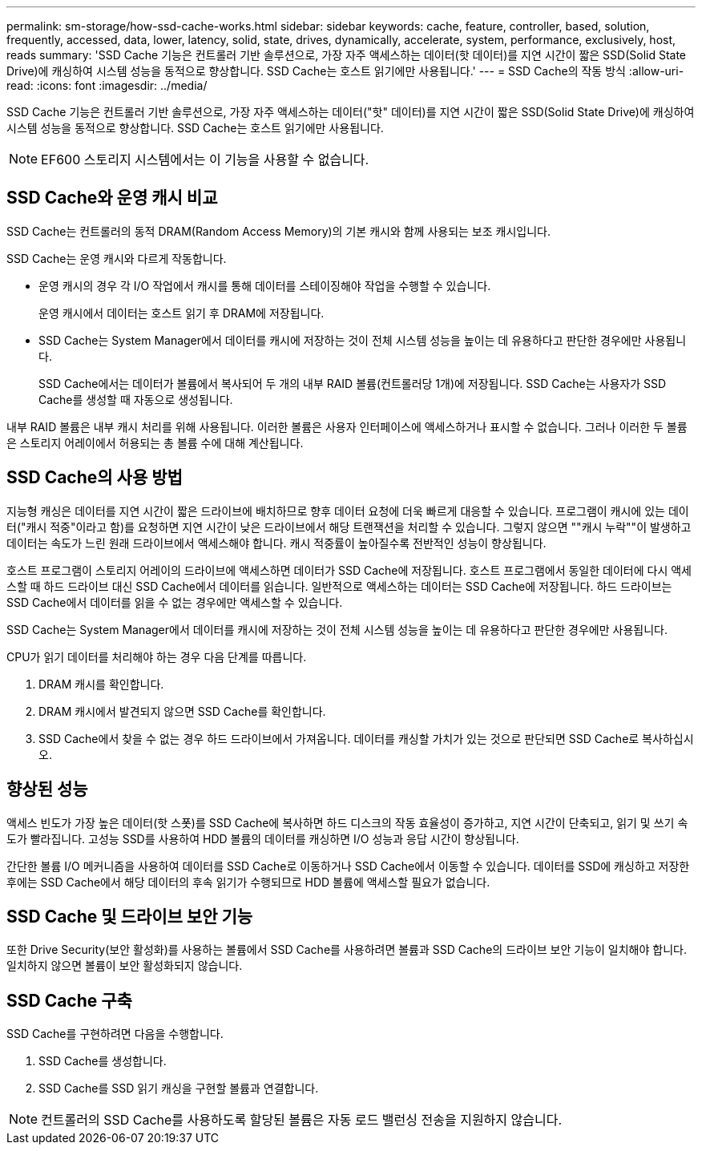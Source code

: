 ---
permalink: sm-storage/how-ssd-cache-works.html 
sidebar: sidebar 
keywords: cache, feature, controller, based, solution, frequently, accessed, data, lower, latency, solid, state, drives, dynamically, accelerate, system, performance, exclusively, host, reads 
summary: 'SSD Cache 기능은 컨트롤러 기반 솔루션으로, 가장 자주 액세스하는 데이터(핫 데이터)를 지연 시간이 짧은 SSD(Solid State Drive)에 캐싱하여 시스템 성능을 동적으로 향상합니다. SSD Cache는 호스트 읽기에만 사용됩니다.' 
---
= SSD Cache의 작동 방식
:allow-uri-read: 
:icons: font
:imagesdir: ../media/


[role="lead"]
SSD Cache 기능은 컨트롤러 기반 솔루션으로, 가장 자주 액세스하는 데이터("핫" 데이터)를 지연 시간이 짧은 SSD(Solid State Drive)에 캐싱하여 시스템 성능을 동적으로 향상합니다. SSD Cache는 호스트 읽기에만 사용됩니다.

[NOTE]
====
EF600 스토리지 시스템에서는 이 기능을 사용할 수 없습니다.

====


== SSD Cache와 운영 캐시 비교

SSD Cache는 컨트롤러의 동적 DRAM(Random Access Memory)의 기본 캐시와 함께 사용되는 보조 캐시입니다.

SSD Cache는 운영 캐시와 다르게 작동합니다.

* 운영 캐시의 경우 각 I/O 작업에서 캐시를 통해 데이터를 스테이징해야 작업을 수행할 수 있습니다.
+
운영 캐시에서 데이터는 호스트 읽기 후 DRAM에 저장됩니다.

* SSD Cache는 System Manager에서 데이터를 캐시에 저장하는 것이 전체 시스템 성능을 높이는 데 유용하다고 판단한 경우에만 사용됩니다.
+
SSD Cache에서는 데이터가 볼륨에서 복사되어 두 개의 내부 RAID 볼륨(컨트롤러당 1개)에 저장됩니다. SSD Cache는 사용자가 SSD Cache를 생성할 때 자동으로 생성됩니다.



내부 RAID 볼륨은 내부 캐시 처리를 위해 사용됩니다. 이러한 볼륨은 사용자 인터페이스에 액세스하거나 표시할 수 없습니다. 그러나 이러한 두 볼륨은 스토리지 어레이에서 허용되는 총 볼륨 수에 대해 계산됩니다.



== SSD Cache의 사용 방법

지능형 캐싱은 데이터를 지연 시간이 짧은 드라이브에 배치하므로 향후 데이터 요청에 더욱 빠르게 대응할 수 있습니다. 프로그램이 캐시에 있는 데이터("캐시 적중"이라고 함)를 요청하면 지연 시간이 낮은 드라이브에서 해당 트랜잭션을 처리할 수 있습니다. 그렇지 않으면 ""캐시 누락""이 발생하고 데이터는 속도가 느린 원래 드라이브에서 액세스해야 합니다. 캐시 적중률이 높아질수록 전반적인 성능이 향상됩니다.

호스트 프로그램이 스토리지 어레이의 드라이브에 액세스하면 데이터가 SSD Cache에 저장됩니다. 호스트 프로그램에서 동일한 데이터에 다시 액세스할 때 하드 드라이브 대신 SSD Cache에서 데이터를 읽습니다. 일반적으로 액세스하는 데이터는 SSD Cache에 저장됩니다. 하드 드라이브는 SSD Cache에서 데이터를 읽을 수 없는 경우에만 액세스할 수 있습니다.

SSD Cache는 System Manager에서 데이터를 캐시에 저장하는 것이 전체 시스템 성능을 높이는 데 유용하다고 판단한 경우에만 사용됩니다.

CPU가 읽기 데이터를 처리해야 하는 경우 다음 단계를 따릅니다.

. DRAM 캐시를 확인합니다.
. DRAM 캐시에서 발견되지 않으면 SSD Cache를 확인합니다.
. SSD Cache에서 찾을 수 없는 경우 하드 드라이브에서 가져옵니다. 데이터를 캐싱할 가치가 있는 것으로 판단되면 SSD Cache로 복사하십시오.




== 향상된 성능

액세스 빈도가 가장 높은 데이터(핫 스폿)를 SSD Cache에 복사하면 하드 디스크의 작동 효율성이 증가하고, 지연 시간이 단축되고, 읽기 및 쓰기 속도가 빨라집니다. 고성능 SSD를 사용하여 HDD 볼륨의 데이터를 캐싱하면 I/O 성능과 응답 시간이 향상됩니다.

간단한 볼륨 I/O 메커니즘을 사용하여 데이터를 SSD Cache로 이동하거나 SSD Cache에서 이동할 수 있습니다. 데이터를 SSD에 캐싱하고 저장한 후에는 SSD Cache에서 해당 데이터의 후속 읽기가 수행되므로 HDD 볼륨에 액세스할 필요가 없습니다.



== SSD Cache 및 드라이브 보안 기능

또한 Drive Security(보안 활성화)를 사용하는 볼륨에서 SSD Cache를 사용하려면 볼륨과 SSD Cache의 드라이브 보안 기능이 일치해야 합니다. 일치하지 않으면 볼륨이 보안 활성화되지 않습니다.



== SSD Cache 구축

SSD Cache를 구현하려면 다음을 수행합니다.

. SSD Cache를 생성합니다.
. SSD Cache를 SSD 읽기 캐싱을 구현할 볼륨과 연결합니다.


[NOTE]
====
컨트롤러의 SSD Cache를 사용하도록 할당된 볼륨은 자동 로드 밸런싱 전송을 지원하지 않습니다.

====